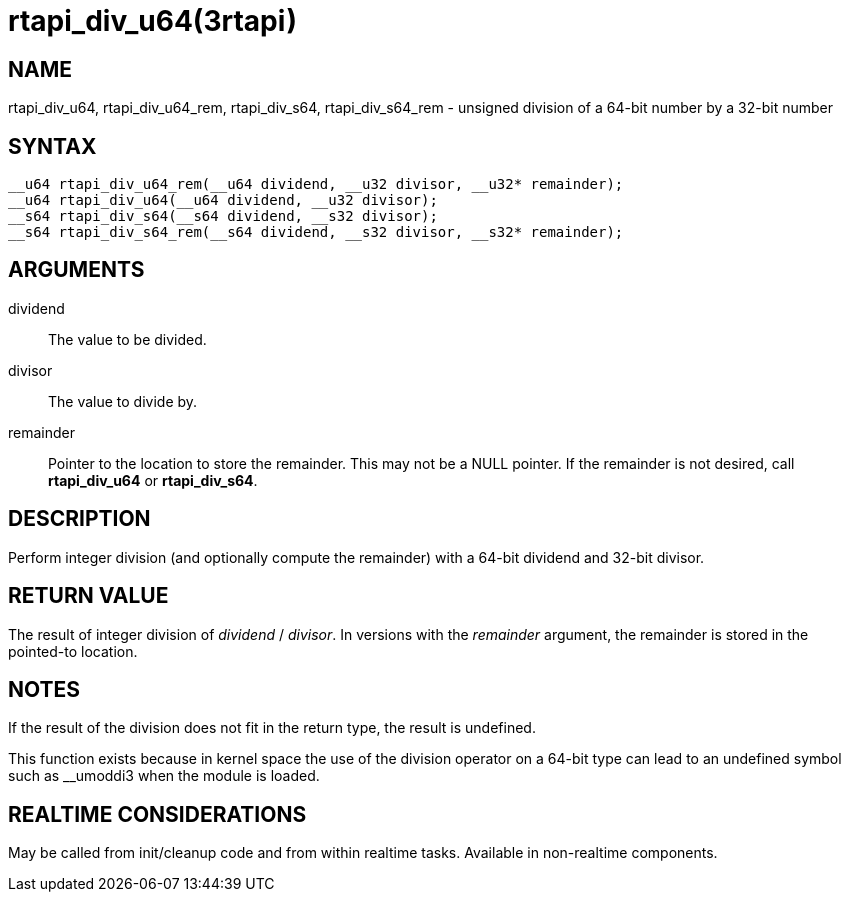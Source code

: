 :manvolnum: 3

= rtapi_div_u64(3rtapi)

== NAME

rtapi_div_u64, rtapi_div_u64_rem, rtapi_div_s64, rtapi_div_s64_rem - unsigned division of a 64-bit number by a 32-bit number

== SYNTAX

[source,c]
----
__u64 rtapi_div_u64_rem(__u64 dividend, __u32 divisor, __u32* remainder);
__u64 rtapi_div_u64(__u64 dividend, __u32 divisor);
__s64 rtapi_div_s64(__s64 dividend, __s32 divisor);
__s64 rtapi_div_s64_rem(__s64 dividend, __s32 divisor, __s32* remainder);
----

== ARGUMENTS

dividend::
  The value to be divided.
divisor::
  The value to divide by.
remainder::
  Pointer to the location to store the remainder. This may not be a NULL pointer.
  If the remainder is not desired, call *rtapi_div_u64* or *rtapi_div_s64*.

== DESCRIPTION

Perform integer division (and optionally compute the remainder) with a
64-bit dividend and 32-bit divisor.

== RETURN VALUE

The result of integer division of _dividend_ / _divisor_.
In versions with the _remainder_ argument, the remainder is stored in the pointed-to location.

== NOTES

If the result of the division does not fit in the return type, the result is undefined.

This function exists because in kernel space the use of the division
operator on a 64-bit type can lead to an undefined symbol such as
__umoddi3 when the module is loaded.

== REALTIME CONSIDERATIONS

May be called from init/cleanup code and from within realtime tasks.
Available in non-realtime components.
